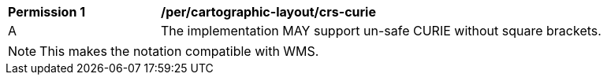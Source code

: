 [[per_cartographic-layout_crs-curie]]
[width="90%",cols="2,6a"]
|===
^|*Permission {counter:per-id}* |*/per/cartographic-layout/crs-curie*
^|A |The implementation MAY support un-safe CURIE without square brackets.
|===

NOTE: This makes the notation compatible with WMS.